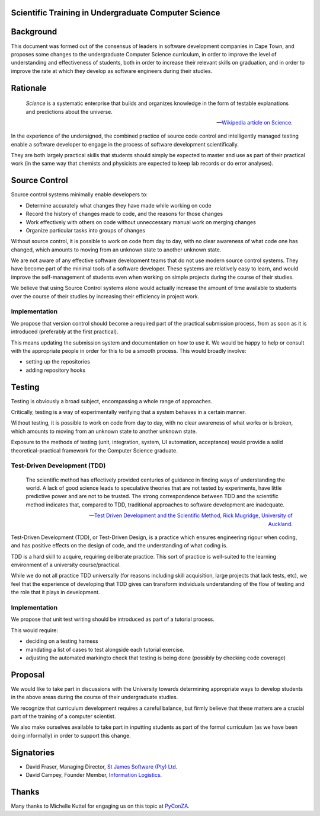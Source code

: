 Scientific Training in Undergraduate Computer Science
=====================================================

Background
==========

This document was formed out of the consensus of leaders in software development companies in Cape Town,
and proposes some changes to the undergraduate Computer Science curriculum,
in order to improve the level of understanding and effectiveness of students,
both in order to increase their relevant skills on graduation,
and in order to improve the rate at which they develop as software engineers during their studies.

Rationale
=========

.. epigraph::

   *Science* is a systematic enterprise that builds and organizes knowledge in the form of 
   testable explanations and predictions about the universe.

   -- `Wikipedia article on Science <http://en.wikipedia.org/wiki/Science>`_.

In the experience of the undersigned,
the combined practice of source code control and intelligently managed testing
enable a software developer to engage in the process of software development scientifically.

They are both largely practical skills
that students should simply be expected to master and use
as part of their practical work
(in the same way that chemists and physicists
are expected to keep lab records or do error analyses).

Source Control
==============

Source control systems minimally enable developers to:

* Determine accurately what changes they have made while working on code
* Record the history of changes made to code, and the reasons for those changes
* Work effectively with others on code without unneccessary manual work on merging changes
* Organize particular tasks into groups of changes

Without source control, it is possible to work on code from day to day,
with no clear awareness of what code one has changed,
which amounts to moving from an unknown state to another unknown state.

We are not aware of any effective software development teams that do not use modern source control systems.
They have become part of the minimal tools of a software developer.
These systems are relatively easy to learn, and would improve the self-management of students
even when working on simple projects during the course of their studies.

We believe that using Source Control systems alone
would actually increase the amount of time available to students over the course of their studies
by increasing their efficiency in project work.

Implementation
--------------

We propose that version control should become
a required part of the practical submission process,
from as soon as it is introduced
(preferably at the first practical).

This means updating the submission system
and documentation on how to use it.
We would be happy to help or consult with the appropriate people
in order for this to be a smooth process.
This would broadly involve:

* setting up the repositories
* adding repository hooks

Testing
=======

Testing is obviously a broad subject, encompassing a whole range of approaches.

Critically, testing is a way of experimentally verifying that a system behaves in a certain manner.

Without testing, it is possible to work on code from day to day,
with no clear awareness of what works or is broken,
which amounts to moving from an unknown state to another unknown state.

Exposure to the methods of testing (unit, integration, system, UI automation, acceptance)
would provide a solid theoretical-practical framework for the Computer Science graduate.

Test-Driven Development (TDD)
-----------------------------

.. epigraph::

   The scientific method has effectively provided 
   centuries of guidance in finding ways of understanding 
   the world. A lack of good science leads to speculative 
   theories that are not tested by experiments, have little 
   predictive power and are not to be trusted. The strong 
   correspondence between TDD and the scientific method 
   indicates that, compared to TDD, traditional approaches 
   to software development are inadequate. 

   -- `Test Driven Development and the Scientific Method, 
       Rick Mugridge, University of Auckland <http://agile2003.agilealliance.org/files/P6Paper.pdf>`_.

Test-Driven Development (TDD), or Test-Driven Design,
is a practice which ensures engineering rigour when coding,
and has positive effects on the design of code,
and the understanding of what coding is.

TDD is a hard skill to acquire, requiring deliberate practice. 
This sort of practice is well-suited to the learning environment of a university course/practical.

While we do not all practice TDD universally
(for reasons including skill acquisition, large projects that lack tests, etc), 
we feel that the experience of developing that TDD gives
can transform individuals understanding of the flow of testing
and the role that it plays in development.

Implementation
--------------

We propose that unit test writing should be introduced as part of a tutorial process.

This would require:

* deciding on a testing harness
* mandating a list of cases to test alongside each tutorial exercise.
* adjusting the automated markingto check that testing is being done (possibly by checking code coverage)

Proposal
========

We would like to take part in discussions with the University
towards determining appropriate ways to develop students in the above areas
during the course of their undergraduate studies.

We recognize that curriculum development requires a careful balance,
but firmly believe that these matters are a crucial part of the training
of a computer scientist.

We also make ourselves available to take part in inputting students
as part of the formal curriculum
(as we have been doing informally)
in order to support this change.

Signatories
===========

* David Fraser, Managing Director, `St James Software (Pty) Ltd <http://www.sjsoft.com/>`_.
* David Campey, Founder Member, `Information Logistics <http://www.informationlogistics.co.za/>`_.

Thanks
======

Many thanks to Michelle Kuttel for engaging us on this topic at `PyConZA <http://za.pycon.org/>`_.

